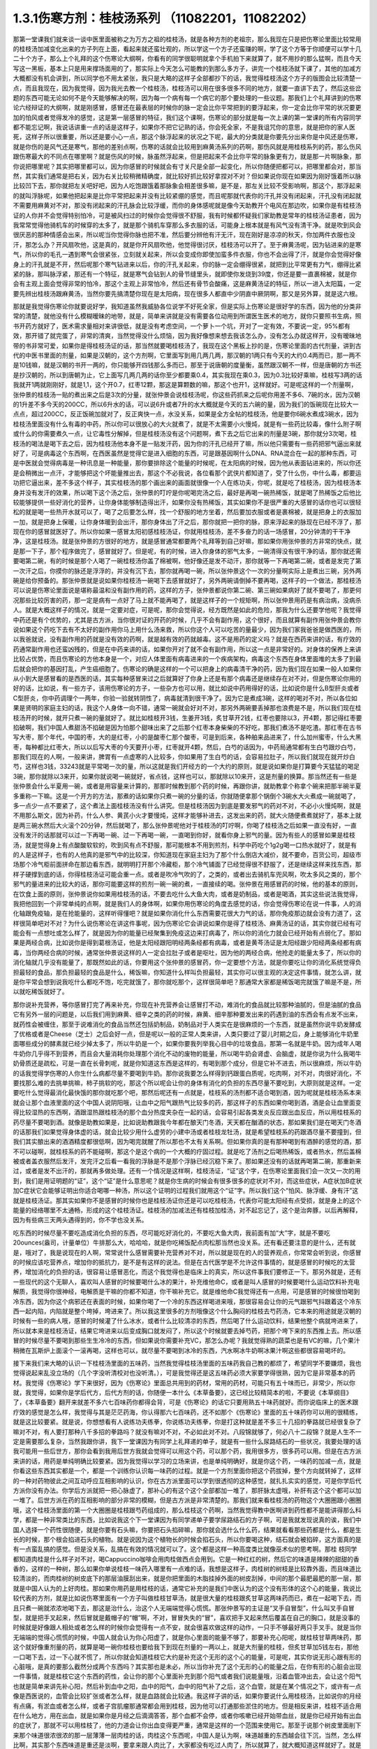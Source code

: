 1.3.1伤寒方剂：桂枝汤系列 （11082201，11082202）
=================================================

那第一堂课我们就来谈一谈中医里面被称之为万方之祖的桂枝汤，就是各种方剂的老祖宗，那么我现在只是把伤寒论里面比较常用的桂枝汤加减变化出来的方子列在上面，看起来就还蛮壮观的，所以学这一个方子还蛮赚的啊，学了这个方等于你顺便可以学十几二十个方子，那么上个礼拜的这个伤寒论大纲啊，你看有的同学很聪明就拿个手机拍下来就算了，就不用抄的那么猛啊，而且今天写这一黑板，基本上只是用来撑场面用的了，那实际上今天怎么可能教的到那么多方子，讲完一个桂枝汤就下课了，其他的加减方大概都没有机会讲到，所以同学也不用太紧张，我只是大略的这样子全部都抄下的话，我觉得桂枝汤这个方子的版图会比较清楚一点，而且我现在，因为我觉得，因为我光去教一个桂枝汤，桂枝汤可以用在很多很多不同的地方，就要一直讲下去了，然后这些岔题的东西可能无论如何不是今天能够解决的啊，因为每一个病有每一个病它的那个要处理的一些议题。那我们上个礼拜讲到的伤寒论六经辩证的大纲啊，就是刚感冒，感冒还在最表层的时候你的脉一定会比你平常把到的要浮起来，你一定会比你平常的状况要更加的怕风或者觉得发冷的感觉，这是第一层感冒的特征，我们这个课啊，伤寒论的部分就是每一次上课的第一堂课的所有内容同学都不能忘记啊，我说话讲重一点的话是这样子，如果你不把它记熟的话，你会死全家，不是我诅咒你的意思，就是把你的家人医死，这样子所以很重要，所以还是要小心一点，那这个脉浮起来的状况之下呢，最大的分类就是你要先分出来你是中风还是伤寒，就是你伤的是风气还是寒气，那他的差别点啊，伤寒的话就会比较用到麻黄汤系列的药啊，那伤风就是用桂枝系列的药，那么伤风跟伤寒最大的不同点在哪里啊？就是伤风的时候，脉虽然浮起来，但是把起来不会比你平常的脉象更有力，就是那一片啊脉象，那你说把哪里呢？其实把哪里都可以，因为你感冒的时候就会有寸关尺是全部一起变化，所以你随便把都可以，把哪里都会对，那当然，其实我们通常是把右关，因为右关比较稍微精确度，就比较好抓比较好拿捏对不对？但如果说你现在如果因为刚好饿着所以脉比较凹下去，那你就把左关吧好吧，因为人吃饱跟饿着那脉象会相差很多嘛，是不是，那左关比较不受影响啊，那这个，那浮起来的就叫浮脉呢，如果他把起来是比你平常把起来并没有比较紧绷的感觉，而且呢那就代表你的汗孔并没有闭起来，汗孔没有闭起就不需要用麻黄对不对，那没有闭起来的汗孔脉会比较浮缓，而你的身体感呢就是像今天助教开个电风在那边吹，如果你是有桂枝汤证的人你并不会觉得特别怕冷，可是被风扫过的时候你会觉得很不舒服，我有时候都怀疑我们家助教是常年的桂枝汤证患者，因为我常常觉得他骑机车的时候穿的太多了，就是那个骑机车穿那么多衣服的话，可能身上根本就是有风气没有清干净。就是吹到风会很厌恶的那种情感会出来，所以呢当你觉得你脉也把不准，然后要分辨他有汗无汗，现在刚好是凉凉的秋天，你加两件衣服也没汗，那怎么办？开风扇吹他，这是真的，就是你开风扇吹他，他觉得很讨厌，桂枝汤可以开了。至于麻黄汤呢，因为钻进来的是寒气，所以你的毛孔一遇到寒气会很紧张，立刻就关起来，所以会变成你即使加蛮多件衣服，你也不会出得了汗，就是你会觉得好像身上的汗孔就是不开，然后呢那个寒气钻进来以后，你的汗孔关起来，你的脉一定会绷得很紧，就把到比平常更有力气，绷得比紧紧的脉，那叫脉浮紧，那还有一个特征，就是寒气会钻到人的骨节缝里头，就即使你发烧到39度，你还是要一直裹棉被，就是你会有主观上面会觉得非常的怕冷，那这个主观上非常怕冷，然后还有骨节会酸痛，这是麻黄汤证的特征，所以一进入太阳篇，一定要先辨出桂枝汤跟麻黄汤，当然你要先搞清楚你现在是太阳病，现在很多人都直中少阴直中厥阴啊，那又是另外算，就是这六根。

那就是我觉得伤寒论你就要说好学，我知道虽然我威胁各位说学不好死全家，但是实际上伤寒论是很好学的东西，因为他的分类非常的清楚，就他没有什么模糊暧昧的地带，就是，简单来讲就是没有需要各位动用到所谓医生医术的地方，就你只要照书生病，照书开药方就好了，医术需求量相对来讲很低，就是没有考虑空间，一个萝卜一个坑，开对了一定有效，不要说一定，95%都有效，那开错了就完蛋了，非常的清爽，当然觉得没什么烦恼，因为我好像想来想去我该怎么办，没有怎么办就这样开，没有暧昧地带的书非常可爱，如果你是得桂枝汤证的话，那当然就要喝桂枝汤了，我现在这个黑板上抄的是，伤寒论里面的古代剂量，讲到古代的中医书里面的剂量，如果是汉朝的，这个方剂啊，它里面写到用几两几两，那汉朝的1两只有今天的大约0.4两而已，那一两不是10钱嘛，就是汉朝的书开一两的，你只能够开四钱那么多而已，那至于说唐朝的度量衡，虽然跟汉朝不一样，但是唐朝的方书还是抄汉朝的，所以到唐朝为止，它上面写几两几两的话你至少都要乘0.4，其实我现在乘0.3，因为0.3比较好乘嘛，桂枝写3两的话我就开1两就刚刚好，就是1,1，这个开0.7，红枣12颗，那这是算颗数的嘛，那这个也开1，这样就好。可是呢这样的一个剂量啊，张仲景的桂枝汤一贴的煮出来之后是3次的分量，就张仲景会说桂枝汤呢，你这些药抓来之后呢你用差不多6、7碗的水，因为汉朝的1升差不多今天的200CC，所以6升水的话，可以说6升或者7升的水大概就是今天的五六碗的量，因为我们的饭碗现在比较大一点点，超过200CC，反正饭碗加就对了，反正爽快一点，水没关系，如果是全方全帖的桂枝汤，他是要你6碗水煮成3碗水，因为桂枝汤里面没有什么有毒的中药，所以你可以很放心的大火就煮了，就是不太需要小火慢炖，就是有一些药比较毒，像什么附子啊或什么的你需要煮久一点，让它毒性分解掉，但是桂枝汤没有这个问题啊，煮下去之后它出来的剂量是3碗，那你就分3次喝，桂枝汤的喝法是喝下去之后，因为桂枝汤他本身不是一贴发汗药，因为你的汗孔已经开了嘛，所以他只需要有一些药把邪气逼出来就好了，可是病毒这个东西啊，在西医虽然是觉得它是进入细胞的东西，可是跟基因啊什么DNA、RNA混合在一起的那种东西，可是中医就会觉得病毒是一种讯息是一种能量，那你要排除这个能量的时候呢，在太阳病的时候，因为他从表面钻进来的，所以你还是会稍微出一点汗，才能够把这个坏能量推出去，那这个不必我说，各位看那个武侠片都知道了，受了什么伤，中什么毒，都要运功把它逼出来，差不多这个样子，其实桂枝汤的那个画出来的画面就很像一个人在练功夫，你呢，就是吃了桂枝汤，因为桂枝汤本身并没有发汗的效果，所以喝下这个汤之后，张仲景的叮咛是你呢喝完汤之后，最好是再喝一碗热稀饭，就是喝了热稀饭之后他比较能够提供一些好消化的营养，让你身体能够制造得出汗，如果你没有热稀饭，其实如果你不是很严重的大感冒的话你也可以很轻松的就是喝一些热开水就可以了，喝了之后要怎么样，找一个舒服的地方坐着，然后要加衣服或者是裹棉被，就是把身上的衣服加一加，就是把身上保暖，让你身体暖到会出汗，那你身体出了汗之后，那你就把一把你的脉，原来浮起来的脉现在已经不浮了，那现在你的感冒就医好了。所以你如果一感冒太阳初感桂枝汤证，你就用桂枝汤，差不多奋力的话一场感冒，20分钟清的干干净净，这是桂枝汤。就是张仲景的方很好的地方，就是感冒通常都要两个礼拜等到自己好嘛，那如果你用张仲景的方非常的快点，就是那一下子，那个程序做完了，感冒就好了。但是呢，有的时候，进入你身体的邪气太多，一碗清得没有很干净的话，那你就还需要喝第二碗，有的时候是那个人喝了一碗桂枝汤你盖了棉被啊，他好像还是发不动汗，那你就等一下再喝第二碗，或者是发完了第一次汗之后，你摸你的脉还是浮浮的，并没有沉下去，那你就再喝一碗，所以张仲景这个一次的分量啊实际上是煮出三碗，另外两碗是给你预备的。那张仲景就是说如果你桂枝汤一碗喝下去感冒就好了，另外两碗请倒掉不要再喝，这样子的一个做法，那桂枝汤可以说是伤寒论里面说是堪称最温和没有副作用的药，这样的方子，张仲景都说你第二碗、第三碗如果病好了就不要喝了，那更何况那些比较厉害的药，那一定是病有一点好了马上就不能再喝了，就是这样子的一个规矩啊，所以张仲景用药是有病治病，没病杀人。就是大概这样子的情况，就是一定要对症，可是呢，那你会觉得说，经方既然是如此的危险，那我为什么还要学他呢？我觉得中药还是有个优势的，尤其是古方派，当你很对证的开药的时候，几乎不会有副作用，这个很好，而且就算有副作用张仲景会教你说如果这个药吃下去有不太好的副作用你马上用什么汤来救，所以你这个人可以吃苦的量最少，因为我们家我爸爸是做西医的，所以我爸就说，没有副作用的药就是没有效的药啊，就是越有效的药就越毒。这不是用药的定义吗？就是在西药来讲的话，有疗效的药通常副作用也还蛮凶残的，但是在中药来讲的话，如果你开对了就不会有副作用，所以这一点是非常好的。对身体的保养上来讲比较占优势，而且伤寒论的方他本身是一个，对应人体里面有病毒进来的一个疾病架构，病毒这个东西在身体里面堆的太多了到最后就会把你的基因打乱，产生癌细胞了。伤寒论的确是这样的一个可以把身上的病毒清干净的药，因为我们现在如果一般人如果你从小到大是感冒看的是西医的话，其实每种感冒来过之后就算好了你身上还是有那个病毒还是继续存在对不对，但是伤寒论你用的好的话，比如说，有一些方子，该用伤寒论的方子，一些杂方也可以用，就比如说中药用得好的话，比如说你是什么B型肝炎或者C型肝炎，你中药调理个一两年，你验一验就转阴性了，病毒就清到很干净了。因为它是煮成3碗，这样的喝对不对，所以各位如果是贤明的家庭主妇的话，我这个人身体一向不错，通常一碗就会好对不对，那另外两碗要丢掉那也浪费是不是，所以我们现在桂枝汤开的时候，就开只煮一碗的量就好了。就比如桂枝开3钱，生姜开3钱，炙甘草开2钱，红枣也要除以3，开4颗，那记得红枣要掐破啊，我们中国人煮甜汤不掐破是因为怕那个甜味出来了之后那个红枣本身柴柴的不好吃，那我们煮汤不是吃渣。那红枣在古书写大枣，那个年代，中国的枣，大的是红枣，小的是酸枣仁那个酸枣，可是到后来，各种舶来品进来了，什么加州蜜枣，什么大黑枣，每种都比红枣大，所以以后写大枣的今天要开小枣，红枣就开4颗，然后，白芍的话因为，中药局通常都有生白芍跟炒白芍，那我们现在的人啊，一般来讲，脾胃有一点虚寒的人比较多，你如果用了生白芍的话，会容易拉肚子，所以我们就现在就开炒白芍，这样也3钱，33243就是平常喝一次的量，所以这就是我们开经方的一个大约的原则，就是说如果你是打算要今天猛猛的喝足3碗，那你就除以3来开，如果你就说喝一碗就好，省点钱，这样也可以，那就除以10来开，这是剂量的换算。那当然还有一些是张仲景会什么半夏用一碗，或者是用容量来计算的，那那时候教到那个药的时候，再跟你讲，就助教拿个称拿个碗来把那半碗半夏多重称一下嘛。这是一个开方的方法，那煮的话如果你只煮一碗的分量的话，你就随便拿那个锅倒个3碗水大火煮成一碗就喝了，多一点少一点不要紧了，这个煮法上面桂枝汤没有什么讲究。但是桂枝汤因为到底是要发邪气的药对不对，不必小火慢炖啊，就是不用那么斯文，因为补药，什么人参、黄芪小火才要慢炖，这样才能够补进去，这发出来的药，就大火随便煮煮就好了，基本上就是两三碗水然后大火滚个20分钟，然后就喝了，那么张仲景呢他对于桂枝汤的叮咛啊，你喝了桂枝汤之后如果一直没有好，一直没有发汗的话那就可以过一下再喝一碗、过一下再喝一碗，一直喝到你好，就看你身上邪气的量。因为有些人的感冒如果是桂枝汤，就是觉得身上有点酸酸软软的，吹到风有点不舒服，那可能根本不用到煎剂，科学中药吃个1g2g喝一口热水就好了，就是有的人是这样子，也有的人他真的是邪气中的比较深，你知道现在家庭主妇为了那个什么倒店大减价，就不要命，百货公司，超级市场那个冷气柜前面拼命在那边看东西，就明明打开那个冷藏柜，那个冷气铺面了已经觉得很不舒服了，还是继续这样来找东西，那样子硬撑到底的话，你得桂枝汤证可能会重一点。或者是吹冷气吹的了，之类的，或者出去骑机车兜风啊，吹太多风之类的，那个邪气的量进来的比较大的话，那你可能要这样的煎剂一碗一碗的煮，一直接续的喝。张仲景在用感冒药的时候，他的基本的原则，在饮食上面的原则，张仲景说你如果用桂枝汤的话，不要去吃什么大鱼大肉，或者是奶制品，或者是喝酒，其实这些说法我觉得，我把他回到一个非常单纯的点啊，就是我们人的身体啊，如果你用伤寒论的角度去感觉的话，你会觉得伤寒论在说一件事，人的消化轴跟免疫轴，是在抢能量的，这样听得懂吧？就是如果你消化什么东西需要花很大力气的话，那你免疫那边就会没有力道了，这样很简单吧对不对？为什么说伤寒论在讲这件事呢，因为伤寒论它会讲说如果你是得了桂枝汤、麻黄汤证的话，其实你就已经有可能会有一点想吐或怎么样了，就是因为你的能量已经聚集到免疫这边来打病毒了，所以你的消化力就会已经开始有点弱化了。那如果是两经合病，比如说你是得到葛根汤证，他是太阳经跟阳明经两条经都有病毒，或者是黄芩汤证是太阳经跟少阳经两条经都有病毒，当你两经合病的时候，通常张仲景说这样的人一定会拉肚子或者是呕吐，因为他的两经合病，他抢走的能量太多了，所以你的消化轴就几乎没有能量了，那既然如此的话，你要用这个张仲景的感冒药，你一定要想个方法，就是你要吃让你的消化系统觉得负担最轻的食品，那负担最轻的食品是什么，稀饭嘛，你知道什么样叫负担最轻，其实你可以很主观的决定这件事情，就怎么讲，就是你平常会想到说我吃什么都吃不饱，吃完就饿了，那你就吃那个，这样很简单吧？那通常大家都是稀饭喝完就饿了嘛是不是，所以就吃稀饭就好了。

那你说补充营养，等你感冒打完了再来补充，你现在补充营养会让感冒打不动，难消化的食品就比较那种油腻的，但是油腻的食品它有另外一层的问题是，以后我们用到麻黄、细辛之类的药的时候，麻黄、细辛那种要发出来的药遇到油的东西会有点发不出来，就药性会被缠住，那至于说难消化的食品当然还包括奶制品，奶制品对于人类实在是很麻烦的一个东西，就是虽然你说牛奶发酵成了优格或者是Cheese（芝士）之后会好一点，但是呢以一般的正常人类来讲，人类只要过了婴儿时期之后，身上能够消化牛奶里面哪些成分的酵素就已经少掉太多了，所以牛奶是一个，如果你要我列举我心目中的垃圾食品，那第一名就是牛奶。因为成年人喝牛奶你几乎得不到营养，而且会大量消耗你处理那个消化不动的废物的能量，所以喝牛奶会肾虚、会脑虚，就是你说为什么我喝牛奶骨质还是疏松，可是一直在长骨刺呢，就是你知道这东西是这样的，有喝到那个成分，但是它补不进去，所以很麻烦，所以牛奶的话我觉得学伤寒的人你生什么病都尽量不要喝到牛奶。那你说我要怎么样得到钙跟蛋白质呢，吃肉啊，对不对，肉很好消化，不要找那么难的去挑单挑嘛，柿子挑软的吃，那这个所以呢会让你的身体有消化的负担的东西尽量不要吃到，大原则就是这样。一定要吃什么觉得最消化最快饿的那你就吃那个吧，那然后呢还有一点就是，桂枝系的汤剂都不适合喝到酒，因为呢就是桂枝汤系本来就会让那个血液里面的这个中国人说阴阳哦，让血中之阳气跟热气比较多的药，那这样子的东西如果你喝到酒，酒是会让血里面变得比较湿热的东西啊，酒跟湿热跟桂枝汤的那个血分热度夹杂在一起的话，会容易引起各类发炎反应跟出血反应，所以用桂枝系的药尽量不要喝到酒。就像是助教如果是，比如说助教跟我今年都在酿天门冬酒，天天都在酗酒的状态，那如果我们是在喝天门冬酒的话那我们如果觉得身体虚的话，就会比较少用什么虚劳的小建中汤或者桂枝龙牡汤，就是希望桂枝系的药跟酒尽量不要撞到，但我们其实酿出来的酒酒精度都很低啊，因为喝完就醒了所以那也不太有关系啊。但如果你真的是有那种喝到有酒醉的感觉的酒，那不可以碰啊，就桂枝系的药不能碰啊，那这个是这个病的一个大概的疗固过程。就是吃了汤剂之后喝热稀饭，或者热水，然后盖棉被或者盖衣服然后发汗，发完汗之后看一看我的浮脉是不是那个浮脉已经沉稳下来了。那如果还没有的话就再喝第二碗，那重新来过，或者是发不出汗的，那就再多做处理。还有一个情况是这样啊，桂枝汤证，“证”这个字，在伤寒论里面我们会一次又一次的用到，我们是用证明题的“证”，这个“证”是什么意思呢？就是你生病的时候会有很多很多的症状对不对，而这些症状，A症状加B症状加C症状它会能够证明出你适合喝哪一种汤，所以这个证明的过程我们就用这个“证”字。所以我们这个“怕风、脉浮缓、身有汗”这就是桂枝汤证。那其实如果你不是感冒的时候你也是桂枝汤证你还是可以吃桂枝汤，代表你可能太阳经有点受损，就是身上的这个能量的经络哪里不太通畅，形成的这个桂枝汤证。桂枝汤的加减法还有桂枝加桂汤，对不起忘记了，这个是治奔豚，以后再解释，因为有些病三天两头遇得到的，你不学也没关系。

吃东西的时候尽量不要吃造成消化负担的东西，尽可能吃好消化的，不要吃大鱼大肉，我前面有加“大”字，就是不要吃20ounces(盎司，计量单位）牛排那么大，哈哈哈，就是你吃稀饭配点肉松那当然也没关系。还有看还要注意的是什么，还有就是，哦对了，我是说现在的人啊，常常说什么感冒需要补充营养对不对，所以就是现在的人的营养观点，你常常会听到说，你感冒的时候应该吃营养点，增加你的抵抗力，是不是有这样的说法。但是在古代医学是不允许这件事情的，就是感冒的时候吃的太营养，增加消化的负担的话，很容易让感冒恶化，而这个我觉得也是临床上的真实，所以这件事我们要修正一下。那另外就是，还有一些现代的这个无聊人，喜欢叫人感冒的时候要喝什么冰的果汁，补充维他命C，或者是叫人感冒的时候要喝什么运动饮料补充电解质，我觉得你很神经，电解质是干嘛的你都不知道，你干嘛补充它。就是维他命C我觉得还有一点用，可是感冒的时候很怕喝到冷东西，因为你这个病邪还在表面的时候，如果你喝了一个冷的东西这样喝进来哦，那很容易会让你的元气跟邪气抖跟着这个冷东西一起内陷，内陷就是整个垮掉，垮进来了。所以我这里很多的方剂哦像这个什么胸闷的桂枝去芍药汤，它本来的用途就是汉朝的时候有一些的病人哦，感冒的时候灌了什么冰水，或者什么比较清凉的东西，然后喝了什么运动饮料，结果他整个病就垮进来了，所以就本来是桂枝汤证，结果它垮进来以后变成胸口就发闷了，所以这个时候就要去掉芍药，把那个垮下来的东西推上去。所以感冒的时候尽量不要喝到那些生生冷冷的东西，但如果说你需要补充VC，那怎么办呢？我就觉得熟的蔬菜也是有VC的嘛，几个果汁稍微在瓦斯炉上面滚个一滚再喝，这样也可以，就尽量不要喝到冰冷的东西，汽水啊冰牛奶啊冰果汁啊这些都很容易喝坏的。

接下来我们来大略的认识一下桂枝汤里面的五味药，当然我觉得桂枝汤里面的五味药我自己教的都烦了，希望同学不要嫌烦，我也觉得说起来乱没立场的（几个字没听清校对也没听清。），可是我觉得还是这五味药必须大家要学得很熟，因为它是非常基本的药材。我觉得《伤寒论》学下来很好，因为《伤寒论》里面总共用到的药材，常用的药材，可能只有五十味而已，非常少，所以你就，我觉得，如果你是学后代方，后代方剂的话，你随便一本什么《本草备要》，这已经比较精简本的啦，不要说《本草纲目》了，《本草备要》翻开来就差不多六七百味药你都得会背，可是《伤寒论》的话它只要用熟五十味药就好。而你说临床上的医术跟疗效的感觉是怎么样，我觉得与其是茫茫药海，你认得那六七百味药，还不如那个《伤寒论》里面的五十味药你可以用的很精练，就是这比较要紧。就是说，你想想看有人说练功夫练拳，你说练功夫练拳，你是打这种就是差不多三十几招的拳路就已经很复杂了嘛对不对，有人要打那种八千多招的拳路吗？就没有嘛对不对，不必如此对不对。八段锦就够了，何必八十二段锦？就是人生不一定是需要那么复杂，当然我跟你讲，我下一堂课因为有同学上礼拜递的单子，就是有一些什么尿路结石的一些状况，我要处理的话我可能用一些后世方，那你会看到我用后世方我就会觉得可以用这个药，可以那个药，我用很多方，很多药可以用。但是在古方派来讲的话，用药是单纯明确比较要紧。因为我觉得以学习的立场来讲，也是单纯明确好，就是你这个药，一味药的加减一点，就是你看这些东西其实都是一个，都是一个训练你认识每一味药的过程。就是一个方剂里面你把这个药拔掉，整个方向就转掉了，这样的一种对药物彼此之间互动呼应互相影响的认识，你在古方派里面可以学到很透彻的这种感觉，就扎扎实实的感觉，可是你学后代方派你没有办法。你学后方派就把一把心脉虚了，那补心的有这个这个全部都加一堆了，那肝脉太虚哦，补肝有这个这个都可以加一堆了。后世方派在药的互相影响的部分非常的模糊，但是古方派是非常清楚的。那我们就来看桂枝汤的药物这个大圈圈跟小圈圈哦，这个桂枝汤里面的第一个大圈圈是桂枝跟芍药组成的，那么桂枝这个药啊，当然我觉得教中医啊讲到药性都不是能讲得那么科学，都是一种非常类比的东西，比如说我这个下一堂课因为有同学递单子要学尿路结石的方子啊，可是我就发现说真的诶，我们中国人选择一个药性很随便，就是你要有石头嘛，你要把石头掐碎嘛，那你就会选什么什么药，结果就看看那些药都是什么，都是生长的时候，那个根会掐进石头的植物。就是说因为这个植物长的时候会掐石头，所以你要喝这种，结石就会被掐碎，这方面真的是有一点蛮乱搞的感觉。但是没关系，乱搞在有效的情况就可以了。这个都是这样一种高度类比就像巫术似的思考啊。那桂 枝同学都知道肉桂是什么样子对不对，喝Cappuccino咖啡会用肉桂做西点会用到。它是一种红红的树，然后它的味道是辣辣的甜甜的香香的，这样的一种树，那么如果你单说桂枝一味药入哪里有一点难的话，我想是这样子，肉桂树的树枝是比较靠外面，而且味道比较清淡的，而肉桂树的树皮底下的那层油膜刮出来，就是你把里面的木脂挂掉外面的树皮刮掉，中间的那个最肥最肥的那一层，那就是中国人认为的上好肉桂。那如果你用药是用桂枝的话，通常它补充的是我们中医认为的这个没有形体的这个心的能量，我说比较代表的方剂，就是比如说伤寒里面有一个方子叫做桂枝甘草汤，就是很大量的桂枝跟炙甘草这两味药而已，煮在一起喝下去，而且只煮一碗就浓浓地喝下去，那这是治什么，治这个人无端端觉得心慌慌。那张仲景写的主证是“叉手自冒型”，什么叫叉手自冒型，就是把手叉起来，然后冒就是戴帽子的“帽”啊，不对，冒冒失失的“冒”，喜欢把手叉起来然后覆盖在自己的胸口，就是没事的时候就是好像跟人相处或者怎么样的时候你会觉得有一点不安，就会很喜欢做这样的动作，一只手不够最好两只手叉手。就是当你无端端的觉得心慌慌的时候，中国人就会认为你心阳虚了，就是你心里面的能量不够了，那要补充心阳呢，就桂枝甘草两味药，那这个就好像重剂量的药，就算是喝一碗你桂枝也要给我下到现在剂量的一两以上，就是大剂量的桂枝，但炙甘草加5钱左右，那他一口喝下去，过一下心就不慌了，所以你就会知道桂枝它大约是补充这个无形的这个心的能量，可是呢，其实你说无形心跟有形的心脏哦，是真的要那么截然分成两个东西吗？其实那也是未必，所以当你补充了这个无形的心的能量之后，在你有形的心脏会出现一件事情，就是桂枝它这个东西的药性，会让你的那个心里面补充到那个阳气或者我们说能量哦，沿着血管冲出去，会让这个阳气也就是简单来讲先补心阳，然后补到血中之阳，血中的阳气，血中的阳气补了之后，这个血管，就是在某个情况之下，或许有一点像是西医说的，血管会比较扩张或者怎么样，就是血路就会比较通。我这样子讲的话，如果你要说什么用桂枝汤，比如说你的月经有点痛，有淤血或者怎么样，或者子宫肌瘤那通常都会用到桂枝，因为他可以打通那些淤住的地方。但是相反来讲，桂枝不适合用在什么地方，用在出血，就是如果你是月经之后滴滴答答，那个血都不会停，或者你咳嗽已经开始带血丝，就是你已经开始有出血的症状了，那就不可以用桂枝了，他的力道会让你出血变得更严重，通常是这样的一个范围来使用它。那至于说那个树皮里面削下来那个味道很浓很浓的那一层薄薄一层肉桂的话，肉桂这个东西呢，中国人是认为啊，味道越重的东西越会往下沉，当然，怎么样比啊，其实那个东西味道是重还是淡啊，要拿来跟人肉比了，大家都没有吃过人肉了，所以就算了，就大概知道这样就好了。就是味道比你这个人重的它的药性比较容易往下沉，味道比你这个人淡的它比较容易往上升。你说为什么，说不定就是人类在演化的过程自然而然会这样去感觉各种东西的味道，所以如果你用肉桂的话，他就比较不会补到上面这个心，而是补到下面的心，那下面的心在哪里啊？就是肚脐这个地方的那个命门，所以用肉桂它的药性是比较入命门的，用桂枝是比较入上面的心的。可是这个东西还是有一些模棱两可的地带，因为比如说，张仲景的药方里面其实没有写过肉桂这两个字，因为我觉得，可能在汉朝没有那么仔细，所以张仲景如果需要肉桂这个药性的时候，他怎么样？他就比如说这样桂枝加桂汤，这是典型的，就是他把桂枝加重一倍左右的话，他的药性就能够比较往下沉，在临床上的确是可以这样用，就是桂枝加重，他的浓度变高了，就会有一点偏到肉桂那边去了。但是还有一个模糊地带，就是说张仲景时代的桂枝不是说是桂树的枝吗？那一个桂树的树枝啊，你这样看一棵树对不对啊，他有大枝也有细枝是不是，那我们今天在药局如果你开桂枝的话买到的都是那个最细条的细枝切成一小段一小段，这个是桂枝尖。可是如果是这种有一点粗度的树枝，就是比如说这个树枝如果是差不多手指粗的话，那我们的药局就叫他肉桂，就是便宜烂肉桂，就是高级好肉桂一定是树干的那一层油膜，但是我们今天药局的便宜烂肉桂其实就已经是桂树的树枝了，稍微粗一点的树枝，所以你如果开张仲景的方他写桂枝的话，也可以跟药局讲我要便宜烂肉桂，你就这样讲，我要便宜烂肉桂，要不然就写便宜烂肉桂，千万不要写好肉桂，好肉桂太浓了，那个药的走法不一样。所以基本上你开仲景方我是觉得很多方你都可以在药单写便宜烂肉桂这是没有问题的。唯一有问题的是生元药局，生元药局说我们没有便宜烂肉桂，我们只有卖好肉桂。那这个桂枝加桂汤是治什么，不晓得各位同学有没有过这个经验，桂枝加桂汤治的是奔豚，“豚”指的是猪，奔豚就是小猪在奔跑。那中国人动物对应内脏，猪是对应到肾脏，那就是肾脏里面的水气不听话乱跑，假设是这样子，一个人啊他的身体里面的那些水的循环，是需要你有足够的心阳分化到小肠走入命门，变成命门之火才能够管得住这些顽劣不逊的小猪宝宝，这些水气，那如果呢，你的心阳不够导致命门火不够的话，你的这个水气就可能会犯上作乱，那犯上作乱的感觉其实我认为说不定很多同学都有过这个经验，就是莫名其妙的觉得肚子底下好像有一块肉在跳跳跳，有没有人有过这样的感觉过？就是肚子这边开始有跳跳跳的感觉。那么刚才那个同学点头点的一点都不热烈，看来很多同学都没有得过这个病，有人很用力的点头，对不起啊，这么给我面子。当然奔豚我们今天不会很用力讲啊，我只是大约说一下，当这个跳跳跳的感觉还没有过肚脐的时候，用的是苓桂枣甘汤，就是茯苓桂枝红枣甘草汤。那过了肚脐，已经开始往胸口冲了，那就用桂枝加桂汤，那真的很妙，桂枝汤本来是外发的药，你把那个桂枝加重了那么浓的时候，就加到了一倍，其实张仲景说五两，我的话是用，但是桂枝加桂汤的话，桂枝尖加到五两不够力，你至少要便宜烂肉桂加到那个比例才行。就是然后你喝了之后呢，它的这个桂枝汤的药性就会变得反过来因为桂枝浓度高了，就不往外发反而往底下压下去了。那至于说，跳上来说，会觉得有腹部绞痛的话，要用奔豚汤，就是已经冲到厥阴跟少阳之间去了，那是另外一种，奔豚要讲不讲都随便，如果同学很在意的话，递个单子那以后再讲。这是大概讲一下，记得这些方剂的加加减减，我们在谈桂枝这味药的药性而已。因为你要认识药性在仲景方里头最简单的方法就是看加减，对不对，因为你这味药少掉了之后，药性就变成了怎么样就知道那位药干什么的嘛，我觉得张仲景的写作在逻辑上面很有利于我们的学习。今天第一堂课连芍药都讲不到就要下课了，这五味药搞死我，（同学提问：没有过肚脐的是什么？）苓桂枣甘汤就没有过肚脐的话是用红枣把这个水收住，不要让下面抢到水。那已经过了，它已经抢到很多了，那就用桂枝去医它。那这个那么桂枝这个药因为是树枝对不对，所以我们都会想象，树枝的性子是比较向外开展的是不是，所以中国人古时候开药就是有这个习惯，就是如果你需要补心哦，不希望这个补的药性散了，那就用桂心，就是用桂树的树心。如果你需要这个药性散开的话就用桂枝尖，那感冒是要往外推，所以用桂枝尖效果也是不错的。当然现在药局卖的桂心也已经没有办法如同古代人那个逻辑再用它了，因为现在的药商啊是剪了桂树的树枝，皮扒下来叫肉桂，然后里面的树枝的心叫桂心，那树枝的心还是树枝啊，还不是那个整整的一整棵木头的心。可是大家都比较环保，不想整棵树砍掉，所以今天的桂心已经不是真的桂心了，也没什么意思了。所以桂枝喝下去之后就会让你的心阳加强，然后再差不多3两的这个比例，他也不会往下沉，他就沿着你的血管脉管往外开这样子。那你说肉桂树这样的一种植物，他对于我们这个伤风的风气有什么效果呢，桂枝这个补充心阳变成血中之阳的，其实桂枝汤的加减汤还有一个脉结促心动悸炙甘草汤。补充心阳沿着血管跟脉管走这是一件事情，然后呢还有另外一件事是桂枝是非常强的疏肝药跟祛风药，也就是我们说风气啊，中国人都喜欢把风气，如果是风这个气聚象化热就变成什么，五行里面的木对不对。那木的特质呢中国人说木曰曲直，风木之神是句（JT叔叔写为勾）芒之神。这些五行象征我觉得是蛮可爱的啊，就是曲线跟直线，钩钩跟芒，其实它这个象征物都是弧形跟直线纠结在一起，也就是有点像是我们物理学上好像在说一个东西如果在太空中丢出去它是直线飞行，可是如果你遇到别的星球的引力它就会变成人造卫星绕这个星球。这样的一种画面，往外开的力量比较是五行里面的火，往内拉的力量比较是五行里面的水，那水火勾结在一起的时候就会形成所谓的句芒。我们中国人医家的象徵比如说，如果是热空气遇到冷空气的话，它就会在交界面产生很多空气的漩涡，中国人认为木气或者是风气是这样一种形状的东西，那如果要用一个现代人的象征物来讲的话，就是有一种，好像现在电脑会画的出来的一种图案，叫做碎形图，你听过吗。就是一个形状它不断的可以复制它自己的形状，越来越多。那中国人认为说，病毒这个东西在古代是没有电子显微镜是看不见的，可是它会从调性上面感觉到说这个东西好像进入到你之后它会在你里面变得越来越多，它会自我增殖，这样的一种感觉通常会把它放到风气这边。中医有句俗话说“百病因风始”，就是各种病其实都是从伤风开始，就是有病毒进来之后，你身体的机能开始混乱掉了，这样的一个想法。但是我们今天不强调五行，我们现在先教六经辨证。肉桂这种树呢，我们中国人都发现它有一个很妙的个性，就是它会排斥别的树木，就是中国人的观察就是说如果这个地方长了一颗桂树的话，它四周会有一圈的地方是别的树长不太出来的，所以桂树，肉桂树它的名字叫侵树，就是它会侵略别的木头。那么中国人在象征物来讲，风气就是木气嘛，就它会侵略别的木头，代表它可以祛风。那当然还有中国人做出很无聊的实验，就是用肉桂树削成一根钉子，钉在别的树上面，那个树第二天就枯死了，好像吸血鬼被钉一样。就是它能够因为那个肉桂进入了那棵树，那棵树之所以是那个树的那个风木之气就消失了，就是把树打到灵魂离体，就是这样的一种东西，所以就是拿来当做祛风的药是不错的。可是呢，肉桂，桂枝这味药还是有它的一个难处，是什么呢，就是我们中医说是运行在血管或者脉管的气是，我们叫荣气或者营气；然后呢运行在脉管外面的气我们说是卫气。那么伤寒中风桂枝汤证，我们一般的分类都叫做风伤卫，寒气哦，会往，因为相对来讲的话，营气是阴，卫气是阳，那寒气通常都会往就是麻黄汤证的话，那个寒气就是往比较阴的地方，同气相求啊，就是往脉管血管里面钻；可是如果是风气的话，它就只在卫气的这个地方飘来飘去，它不太进营分，进营分就会骨节酸痛，就会汗孔束起来了。那这样子的话，那桂枝这个药的药性，是专走营分的，那它怎么祛风啊，对不对，就好像风气在车站上面跟它招手，然后这个桂枝坐在火车里面过站不停拜拜，感觉是好像有点扯哦。那这要怎么办呢，就必须把这个，我们说以血管来讲，需要把这个桂枝的药性能够让它分叉到微血管来；以经络来讲需要把营气分叉到脉，如果这个东西叫经络，经是样子，经上面的大分叉叫络，络的这个小分叉叫做逊络，就是更次一级的络，就是你必须要把这个药性分叉出来。那要从脉管里面让药性分叉出来，要用什么，生姜，就是中医有一句俗话说，“姜枣调营卫”，就是说如果呀，一个方子里面生姜放得多，它就会把那个药性从脉管里面逼到脉管外面，就从营推到卫；如果你红枣放得多的话，它就会把这个药气从脉管外面抓到脉管里面。这是一个简单来说就是桂枝跟白芍是一个大循环，生姜跟红枣是一个小循环，那甘草是一个地平线，就是有些方剂你会需要那个药哦，有一个方向感的，就是有些时候你吃一个药你需要知道那个药知道这里是上面这里是下面，就是当你需要这样的时候，你必须要放甘草，如果你不放甘草的话，这个药在人体里面就好像是浮在无重力空间，它没有上下感的，就是你要知道那个是要往上还是往下的时候，你要给它一个方向就是要放甘草。就是但这个话题说起来就非常地具有象征性，因为甜的味道是五行里面土的味道，甘草是最甜的东西，所以你有了最甜的药，你身体里面的药气就会出现地平线，就是大地就出现，然后它就知道这是上面这是下面，就是这样子一个很妙就是中医的整个运作就是这样非常象征性的符号里面运作的。所以我就说桂枝汤叫小阳旦汤，大圈圈里面一个小圈圈再给个地平线真像个旦字对不对，就是这样子一个，我这样子讲我就会觉得可能很多同学会提出我这样子讲是超不科学的，对不对？就很扯，可是我跟你讲，中医一定要这么扯才学得好，因为它整个的逻辑跟联想在这个界面才会比较使唤似的，这里面有什么药物可以怎么样，什么成分怎么样，我跟你讲，这个药你抽出来的每一个成分没有一个成分可以抗病毒的，但是加在一起可以治感冒的，那这样子很好，就你不能跟我讲成分啊是不是，这里面没有什么可以抗病毒的成分的，但是结论就是可以治感冒，这样就好。

所以生姜是要让桂枝的药性能够分叉出来，那么相对来讲呢，你说芍药是一个什么样的药物吧。我们来看哦，芍药是这样子，芍药这个药物你喝下去之后，它就会让你的身体里面，我觉得用西医的讲法就是让你身体里面叫做平滑肌的地方松开来，就比如说构成你内脏的那些肌肉啊松开来。那么如果你的这个构成内脏的这些平滑肌松开的话，那你的那些身体里面比较主轴的大静脉管就会松开来，那大静脉管松开来的话会怎么样？它会把动脉打出去的血拉回来，而且拉的效果是很强的，就比如说，有过一个病例就是，她好像是怀孕的时候异常出血，那个血不停，那有个中医就开个方子是很重剂量好像是6两的芍药这样开下去，它就是硬是把血来回来，那个血就停。当然同学有人递的单子是月经之后那个血滴答不停不要这样子用哦，这不是这一路的哦，我只是要举例而已。因为那个月经之后那个血滴不干净的那是有另外三路药比较好用。就是能够把这个血从静脉拉回来拉通，那这样子的力道刚好跟桂枝从动脉冲出去力道形成一个循环，对不对？就是桂枝推出去芍药拉回来。那么张仲景的方里面有很多方是桂枝芍药不平衡方，比如说什么桂枝加桂汤、桂枝去芍药汤、桂枝去桂汤、桂枝加芍药汤之类的。那这些加加减减中是干嘛呢，就如果你这个感冒已经内陷了变成胸闷了，你就去芍药，这样就没有人扯桂枝后腿，然后桂枝汤就变得非常往外推，就可以把这个陷进来的胸闷推出去。那如果是相对来讲的话，我觉得桂芍加个黄芩它会看得更清，如果你没有桂枝只有芍药的时候，这个汤喝下去哦，整个就是往底下拉，它一点都没有外发的力道。一个是桂枝去芍加苓术汤，所谓的苓芍术甘汤，一个是黄芩汤，是桂枝去桂加黄芩汤，就是有芍药没有桂枝啊，那那种有芍药没有桂枝的时候，那个方剂很明显让你觉得它往这个地方陷下去，就是那个药感就会很清楚，不需要很敏感的人都感觉到出来。那么当然张仲景最常让你体现到的芍药的力道的药是什么--芍药甘草汤。这个芍药跟甘草两味药煮在一起啊，喝下去之后，就是你身体任何绞紧的部分差不多都会松开，所以就是肚子绞痛，月经的时候肚子绞痛，或者是今天下堂课要教尿结石啊，尿结石的时候结石卡在里面你要松尿道也可以用，你知道吧。然后你腰痛就是你觉得是紧的绞痛那你就用。那芍药甘草汤因为它可以把这个血往人的中心轴拉嘛，所以它也可以治什么呢，比如说，你开冰箱的时候开冷藏库不小心冻结了一整只鸭子掉下来不小心砸伤了你的脚背，那脚背就受了伤淤血在里面一拐一拐的，那你就可以用芍药甘草汤加味，然后就可以把淤血拉上来了，脚背就不痛了。当然如果你说，淤血拉上来，那你说我呢，人过中年哦，静脉曲张，就是脚上一颗一颗静脉，那治静脉曲张的话不如加个附子。我今天不直接教了，只是讲大概哦，就是治脚痛的话芍药甘草汤还要再加味，就是再加点乳香末药之类的伤科药，然后白芍改赤芍药会比较有效，那剂量我还要给你们，以后再说。那芍药甘草附子汤呢，这个芍药甘草附子汤你几乎你可以说哦，桂枝加芍药汤的话，小建中汤也有这个药效，桂枝加芍药汤跟芍药甘草附子汤都有这个药效，就是如果女生的月经痛哦，是绞痛的感觉的话，那你喝一碗芍药甘草附子汤就会整个人松开来，就是这一个循环的绞痛就容易松开。那胆结石发痛也是一样，喝了之后就松开来，就是它能够让这个区块松开来，然后把血拉回来，这是芍药的力道，但是我觉得在张仲景的方剂里面，更会让人感觉到的是，芍药跟桂枝是在调节一个方剂的作用场域，就是说，如果你是桂枝放得很多很多的时候，但很多很多桂枝就会掉下来，桂枝现在也不能放得很多，就当你不放芍药的时候，这个药性它的作用范围会非常地外开。可是如果你芍药加的多话，这个桂枝，比如说芍药是桂枝的两倍的量时候，桂枝加黄芩汤或者是小建中汤，它的作用范围差不多只有这一块，就它会缩进来，就是这样的一种药性，它的调节的感觉会让你感到非常的清楚。那至于说什么芍药甘草附子汤如果你这些再加味，再加枳实的话再加柴胡的话那就是容易什么胆囊炎什么的，应该说容易胆结石体质，用这个可以让胆管比较舒服。当然还有很多很多类似少阳病再教的，所以就是桂枝跟芍药的相对我们要先知道一下。那再来呢，生姜，我觉得今天还是咬牙把桂枝汤教完啊，应该说桂枝汤的主结构还是最好今天教完，同学撑得住吗？那这个生姜的话，像中国人在那个当然一些东西不一定需要相信，但是你就会知道中国人怎么来感觉这件事的，像中国人会说啊，孕妇不要吃太多姜，因为吃太多姜小孩子生出来会有六只手指头，这个意思说你吃了之后你身体会分叉，这是这个姜这个东西，你看，它长的时候对不对？就是一坨姜它长的时候是分叉的，然后分叉，就是姜有在分叉嘛，如果你有在切菜就会知道，姜这个东西是这样子，顺着这个脉络切会很好切，垂直脉络切会很难切，对不对，就是它很硬着要你分叉的药。那用在桂枝汤里面呢，就是它能够把营分的气硬是分叉到卫分来，这样子哦，那这个当然姜本身的药性来讲，如果你有看到真武汤之类的方剂，就知道姜是去水毒。

就是身体里面的死水发臭的，这个东西--姜，可以把它逼开哦，所以一个是去水毒，一个是让药性分叉--从营分分叉到卫分来。那么你说姜的这个药的药性好坏呢？像中国人，比较喜欢保养的人哦，就是说，人哪，秋天不要吃姜，冬天，啊秋冬不要吃姜，晚上不要吃姜。为什么？因为中国人认为说，就是说人那就是在晚上或者是秋冬的时候，人的能量是要收到营气里面去温养的，那你这时候吃了姜把它散出去了，人就会虚掉。这样子。这个有没有正确性呢？有。因为我从前在学校学中医的时候，有一个学姐，她就是三天两头的就会莫名奇妙的发烧，那种是补中益气汤的气虚发烧。那个学姐她家姓姜，她们家非常喜欢吃姜，她们吃饭的时候那个放的姜比大家家里多很多很多。然后她就想找我的老师帮她看病，那老师也没有空看。可是呢没有空看呢，却收到她们家送来的饺子。然后吃完她们家的饺子，我们老师一下吓到了--这家饺子怎么包这么辣？然后就跟她讲，你们家不要放那么多姜，然后她们家好像就放少了。后来她们家就不发烧了。这是这个气虚发烧。

姜如果在晚上或者秋冬吃太多的时候会散气。可是相反来讲，姜适合春夏吃，适合早上吃，因为姜的这个散气哦，如果你顺着人体的这个运作跟循环来用的的话其实很好的。就像台湾有一个老头子啊，他长年累月的养生法就是早晨五片姜，就是买一个老姜啊，切的薄薄的，如果你讲究就把皮削掉。然后拿热开水烫一烫就是消个毒，然后你就把热开水烫过的薄薄五片姜早上起来第一件事就是嚼嚼吞掉或者是吐出来都没关系。

五片姜在早上吃，那个老先生很得意说 :“我二十年来从来没有感冒过。”因为他趁这这个气发出来的时候顺一顺它，那身体的确会很好，所以就是秋冬、晚上吃少一点。早上起床五片姜倒是一个可以用的养生法。这是姜大约的药性。

相对于姜，红枣又是什么药性呢？红枣这个药性哦，如果用神农本草经的说法，叫做“助十二经”。也就是说，像神农本草经里面常常会有一些很让人惊喜的发言。就像葛根的话，它就会写：起阴气。我不知道半夏有没有写通阴阳。其实这些东西都是对药性非常关键的陈述。那这个人参的话它就补五脏，它不会说补六腑。因为人参不往外面补，只往里面补。那助十二经就是说，任何药物遇到红枣之后，它都会比较往营分里面走。

其实，桂枝跟红枣有共通点的，就是中国人如果用黄帝内经的一个观点来讲的话，会认为你吃下去的东西，如果是甜甜的，柔润多汁的，红红的，粘粘的而且有一点辣味的它就会入心。就是有一个大约的规则。那典型的就是当归嘛，就是有一点柔润多汁，有一点甜甜、苦苦、辣辣的这样子。  那红枣我们也会认为它皮也有一点辣辣味的然后里面也有就是红红的，柔润多汁所以会入心。这只是一个层面的说法，那另外一个层面的说法，说种枣子，那枣子树喜欢什么？喜欢锋锐杀伐之气。就是说种枣子如果你要那个枣子结的好，就是好像在冬天还是什么时候，你要拿刀在上面乱砍一通，把它砍的乱七八糟的，枣子就是这样喜欢被这样子马杀鸡。那个刀光剑影的那个杀气进去以后它结的枣子就会非常肥润多汁。所以就是像什么？好像是还珠格格上讲的一句话是什么？化戾气为祥和，就是他很会化戾气为祥和。就是你那个很阳刚的东西进去后它会把它转成很阴柔的东西，刚好跟姜是相反的，姜是把阴柔的东西转到阳刚那边。

当然枣子如果你从营养成分来讲的话，卖枣子的会说，一天一颗枣         就是说枣子是完全的食物嘛，就是人类需要的所有营养里面都会有嘛，所以那么好消化，所以吃枣子就补充感冒时要的各种维他命什么的，枣子就是天然？补嘛。那枣子本身呢，中国人其实会认为一个植物啊会有锋锐之气的时候，其实那个植物通常都会有刺，比如说皂角刺。身上长了一颗、一砣什么东西要把它戳破，那你就吃皂角刺就把它戳破。那皂角刺真的锋锐的跟缝衣服的针一样。还有一些看起来很柔软有刺的，下节课讲，绵里藏针的天门冬。天门冬也是有刺的，就是这种东西都不是好惹的。枣子树也是有刺的。有刺就代表它有锋锐之气。可是枣子的果实是那么的柔韧，而枣子的木头是做高级家具的，那个纹理也是非常细致的。所以代表它是能够把锋锐之气吸收了之后化成柔和之气。所以张仲景的方里面，姜枣跟甘草同用的时候，就是红枣加的多的时候这个方剂的药性就会集中在营分里面，如果生姜加的多的话，这个药性就会开在卫分比较多。但是如果没有甘草的话，就各做各的事，就不相干了。就是有甘草就会把这些药性都链束起来，没有甘草就另外算。

还有红枣 其实桂枝汤里面，桂枝，生姜，白芍这些药加起来都是还蛮利尿的，那你感冒的时候太阳经受伤，也不能让你失水太多。因为怕你身体失水，所以要保水。那中国人就会去想了，那植物里面什么东西榨不出汁？枣子。你要榨汁就变枣泥了。它本身结构上就是保水的植物。所以其它果子都一榨都有汁， 结果就枣子榨不出汁--变枣泥。所以中国人会拿枣子来保水。而这个保水的功能在桂枝汤里面虽然不凸显，但是张仲景的其它方子你会看到，枣子确实是在保水保湿。所以你是要开小建中汤治虚劳的时候--因为小建中汤是桂枝汤的加味方嘛，那如果你说这个人肚子已经比较肥了，那就不要加枣子，就不要再保水了。就是说它有一些加减上你就可以看出来枣子的用处啊。

至于甘草的话呢，这个甘草一般我们药局，你可以买到生甘草，也可以买到灸甘草。就是烤过和没烤过的，无论是烤过还是没烤过呢，共同的药性都叫做缓。甘草不管烤过或没烤过都是缓药。就是说任何猛烈的药物如果你遇到了甘草，它就会变的比较柔和 。比如说你说心脏要衰竭的时候你用附子剂。好，如果你只用附子的话心脏就会猛烈的跳动，然后就死掉了。但是你用了甘草的话呢，他的心脏就会稳定的跳的比较有力，然后拖的很久。就是差不多这样子的一个状况。就是药性会变柔和。那如果你只是要取它药性变柔和的这个力道的话，甘草真的不用加多，像麻黄汤怕麻黄太猛要加甘草，那只要加到一两就够了，不用加到二两。那如果是要用甘草来补气，像炙甘草，跟炙甘草不一样的是--仲景方里面炙甘草比较补脾胃之气。那用炙甘草补气的话张仲景就会加到三两之多，所以真的要用甘草补气的话就是三两。那甘草用二两的时候在张仲景方里面是划地平线用的，就是让方剂认的上下用--让其它的药认得上面跟下面用的，这是基本的。至于说生甘草 它的缓的药性是非常接近今天我们西药所说的类固醇的药性，当然负作用也像，生甘草吃多了也会有月亮脸。那生甘草这个类似类固醇的药性……它，如果我们在开中药的时候，生甘草是消炎药，跟类固醇的用法一样。就是用了生甘草，各种发炎啊打仗的状况都会平缓下来，用来当做消炎药的。这是一个桂枝汤的主结构，啊。那这样子的一个主结构呢， 我们下一次上课就会把这个地方其它的方一个一个的跟同学们聊。就是桂枝汤的 -- 后脑勺僵要加葛根，把水气拉到后脑勺。如果你是喜欢咳嗽的人呢，就要加厚朴，杏仁来预防感冒会咳嗽之类的。这是桂枝汤有各种各样和加减。

桂枝汤治感冒是它的第一层用法，我一次把它讲完。但是桂枝汤他的整个东西喝下去你会看到药气进去之后它会从营分透到卫分，然后营分虚掉的部分红枣又把它补起来，往外冲出去的血，白芍会把它拉回来。就像一个练功夫的时候的一个开合的一个动作--非常完美的一个方。那桂枝汤的药效，如果不是在感冒的时候。那桂枝汤的主要的药效叫做调营卫，那怎样的病是要调营卫的呢？第一个是，你这个人平常过日子的时候也没有觉得特别热，可是有时候忽然的冒一阵汗，就是莫名的每一天之间偶尔会有一次两次这样的忽然的一阵汗，那这个东西代表你营卫不通。 就是人要出汗是要从营分分化到卫分的，那你的营卫不通的时候呢，就是你的身体 要稳定的出汗的那个状况（失调），它好像那个汗一直过不来，然后一直累积到很多的时候才忽然一下子从营分冲到卫分去。那这样的一个东西呢，代表营卫不通的状况你用桂枝汤可以治。

当然我们要先把汗症分一分：如果你随时随地都比别人（要）会狂汗的话就是桂枝加附子汤了，那是阳虚哦，那是桂枝加附子汤。如果你是晚上睡着了出一身汗，那是阴虚，那个比较有效的是桂枝加龙骨牡蛎汤。那如果你是睡午觉的时候出一身汗，那个比较是少阳不调，那个比较是偏到小柴胡汤。但是平常过日子的时候莫名其妙的一阵汗，就是桂枝汤。  当然有些人常年就是--不要说一阵汗，就是过日子的时候有一点，发一点低烧，然后停掉，那种长年的低烧的状况，桂枝汤也可以。然后呢营卫不调还会出现什么状况，有的人他是左半身跟右半身的温度不一样，就是他左边热右边冷，或者是一边有汗一边没汗。那这个营卫的角度，某个角度来讲就是说人的气血，就是气分跟血分不通。所以左右半身的温度不一样，或者是出汗的状况不一样的话用桂枝汤，也是喝了之后发一点汗，把营卫打通了之后这些病就会好转。这就是桂枝汤最常用的延伸用法。

今天讲的这些东西同学不要太紧张，因为我们每讲到一个加减其实都会回馈到让你们知道这个方子本身的结构它的意义在哪里。 所以这些加减我们下个礼拜都顺过一遍的话，那学起来就会蛮轻松的。这个地方就是这个样子，心慌慌就是桂枝甘草汤。心慌慌加焦虑呢--桂甘龙牡汤。龙骨牡蛎是收元气的。桂甘龙牡汤是最常对到甲状腺亢进的心慌的情况， 其次是手汗。那如果甲状腺功能不足的那是柴龙牡，所以桂龙牡，柴龙牡是一个对子。那如果桂枝汤，这桂枝去芍药加龙骨牡蛎救逆汤，那个是人在感冒的时候不小心遇到热的东西出了汗，没有吃药出了汗，把气血拉的脱位用的。那这个少阴病绝不可以发汗。少阴病如果得了，你不小心用了汗法的话就要用救逆汤来把脱位的气血抓回去。

副交感神经阳虚，简单来讲就是这个人常常紧张啊，担心啊怎么样弄到交感神经太紧张，副交感神经没力了，这个人就会变成，性功能不好啊或者是掉头发啊……副交感神经功能不足的虚劳病，那是桂枝龙牡汤，那如果这个人已经交感神经已经崩到了已经就是有点神经官能症。交感神经阴实，柴龙牡汤破那个阴实。   这里桂枝芍药甘草这个组合这些加了黄芪的话就会治到黄汗病。那黄汗病其实可以学到一个补少阳的方法就是 有些人到了中年他们会觉的环跳骨这边会痛，没有力。用黄汗病的这个桂枝加黄芪汤很好 。如果太阳病内陷成太阴病，刚开始太阴病就是肚子断断续续的闷痛，那那种情况就是桂枝加芍药汤。一旦加了芍药，桂枝汤的那个力道就会凝聚到里面来了，当然桂加芍药汤的如果一般杂病的话就是慢性的胰脏炎有的时候会这样子。但是慢性胰脏炎如果你会痛到腹痛彻背那是 （？）半夏汤那个以后再讲。   那这个虚劳，有些人就是什么病也没有，他就是脸色比别人黄，那这是小建中汤。这是以后怎么喝怎么煮以后慢慢再教。。有些骨质疏松有没有特效药？桂枝加术附汤。  桂枝汤里面再加等量的白术跟炮附子，这样骨头就会长回来。
